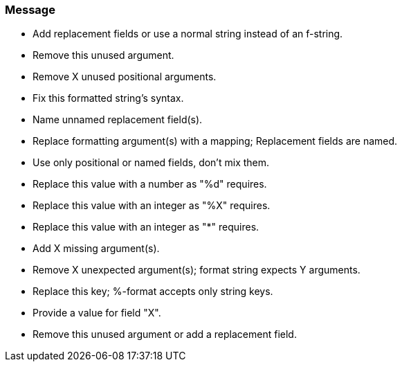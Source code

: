 === Message

* Add replacement fields or use a normal string instead of an f-string.
* Remove this unused argument.
* Remove X unused positional arguments.
* Fix this formatted string's syntax.
* Name unnamed replacement field(s).
* Replace formatting argument(s) with a mapping; Replacement fields are named.
* Use only positional or named fields, don't mix them.
* Replace this value with a number as "%d" requires.
* Replace this value with an integer as "%X" requires.
* Replace this value with an integer as "*" requires.
* Add X missing argument(s).
* Remove X unexpected argument(s); format string expects Y arguments.
* Replace this key; %-format accepts only string keys.
* Provide a value for field "X".
* Remove this unused argument or add a replacement field.


